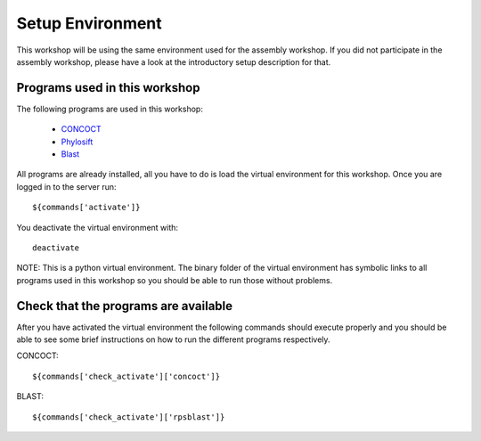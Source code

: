 ==========================================
Setup Environment
==========================================
This workshop will be using the same environment used for the assembly workshop. If you did not participate in the assembly workshop, please have a look at the introductory setup description for that. 

Programs used in this workshop
==============================
The following programs are used in this workshop:

    - CONCOCT_
    - Phylosift_
    - Blast_
 
.. _CONCOCT: http://github.com/BinPro/CONCOCT
.. _Phylosift: http://phylosift.wordpress.com/ 
.. _BLAST: http://blast.ncbi.nlm.nih.gov/

All programs are already installed, all you have to do is load the virtual
environment for this workshop. Once you are logged in to the server run::

    ${commands['activate']}

You deactivate the virtual environment with::
    
    deactivate

NOTE: This is a python virtual environment. The binary folder of the virtual
environment has symbolic links to all programs used in this workshop so you
should be able to run those without problems.

Check that the programs are available
=====================================
After you have activated the virtual environment the following commands should execute properly and you should be able to see some brief instructions on how to run the different programs respectively.

CONCOCT::

    ${commands['check_activate']['concoct']}


BLAST::

    ${commands['check_activate']['rpsblast']}

